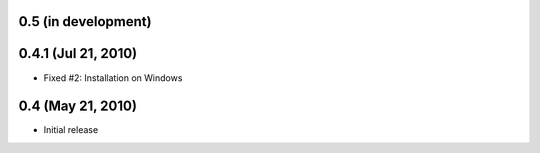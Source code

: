 0.5 (in development)
====================

0.4.1 (Jul 21, 2010)
====================

- Fixed #2:  Installation on Windows


0.4 (May 21, 2010)
==================

- Initial release
